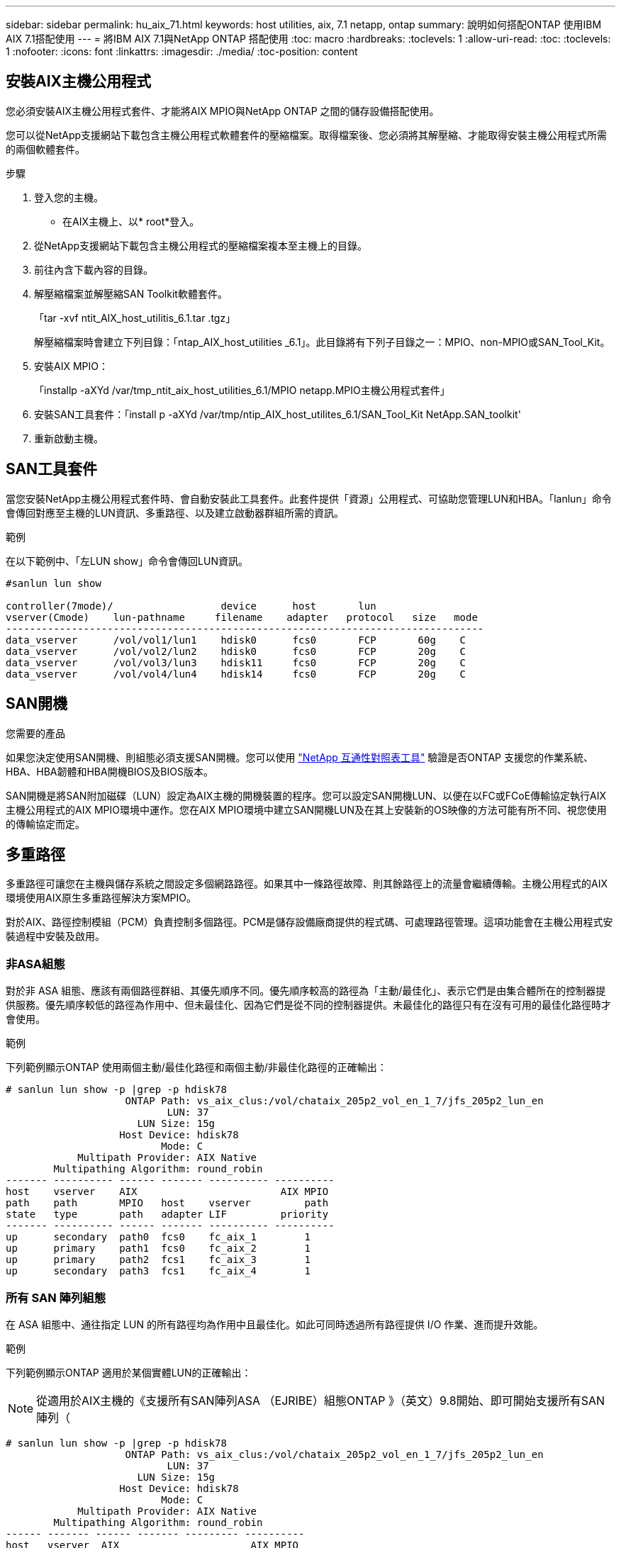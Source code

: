 ---
sidebar: sidebar 
permalink: hu_aix_71.html 
keywords: host utilities, aix, 7.1 netapp, ontap 
summary: 說明如何搭配ONTAP 使用IBM AIX 7.1搭配使用 
---
= 將IBM AIX 7.1與NetApp ONTAP 搭配使用
:toc: macro
:hardbreaks:
:toclevels: 1
:allow-uri-read: 
:toc: 
:toclevels: 1
:nofooter: 
:icons: font
:linkattrs: 
:imagesdir: ./media/
:toc-position: content




== 安裝AIX主機公用程式

您必須安裝AIX主機公用程式套件、才能將AIX MPIO與NetApp ONTAP 之間的儲存設備搭配使用。

您可以從NetApp支援網站下載包含主機公用程式軟體套件的壓縮檔案。取得檔案後、您必須將其解壓縮、才能取得安裝主機公用程式所需的兩個軟體套件。

.步驟
. 登入您的主機。
+
** 在AIX主機上、以* root*登入。


. 從NetApp支援網站下載包含主機公用程式的壓縮檔案複本至主機上的目錄。
. 前往內含下載內容的目錄。
. 解壓縮檔案並解壓縮SAN Toolkit軟體套件。
+
「tar -xvf ntit_AIX_host_utilitis_6.1.tar .tgz」

+
解壓縮檔案時會建立下列目錄：「ntap_AIX_host_utilities _6.1」。此目錄將有下列子目錄之一：MPIO、non-MPIO或SAN_Tool_Kit。

. 安裝AIX MPIO：
+
「installp -aXYd /var/tmp_ntit_aix_host_utilities_6.1/MPIO netapp.MPIO主機公用程式套件」

. 安裝SAN工具套件：「install p -aXYd /var/tmp/ntip_AIX_host_utilites_6.1/SAN_Tool_Kit NetApp.SAN_toolkit'
. 重新啟動主機。




== SAN工具套件

當您安裝NetApp主機公用程式套件時、會自動安裝此工具套件。此套件提供「資源」公用程式、可協助您管理LUN和HBA。「lanlun」命令會傳回對應至主機的LUN資訊、多重路徑、以及建立啟動器群組所需的資訊。

.範例
在以下範例中、「左LUN show」命令會傳回LUN資訊。

[listing]
----
#sanlun lun show

controller(7mode)/                  device      host       lun
vserver(Cmode)    lun-pathname     filename    adapter   protocol   size   mode
--------------------------------------------------------------------------------
data_vserver      /vol/vol1/lun1    hdisk0      fcs0       FCP       60g    C
data_vserver      /vol/vol2/lun2    hdisk0      fcs0       FCP       20g    C
data_vserver      /vol/vol3/lun3    hdisk11     fcs0       FCP       20g    C
data_vserver      /vol/vol4/lun4    hdisk14     fcs0       FCP       20g    C

----


== SAN開機

.您需要的產品
如果您決定使用SAN開機、則組態必須支援SAN開機。您可以使用 link:https://mysupport.netapp.com/matrix/imt.jsp?components=71102;&solution=1&isHWU&src=IMT["NetApp 互通性對照表工具"^] 驗證是否ONTAP 支援您的作業系統、HBA、HBA韌體和HBA開機BIOS及BIOS版本。

SAN開機是將SAN附加磁碟（LUN）設定為AIX主機的開機裝置的程序。您可以設定SAN開機LUN、以便在以FC或FCoE傳輸協定執行AIX主機公用程式的AIX MPIO環境中運作。您在AIX MPIO環境中建立SAN開機LUN及在其上安裝新的OS映像的方法可能有所不同、視您使用的傳輸協定而定。



== 多重路徑

多重路徑可讓您在主機與儲存系統之間設定多個網路路徑。如果其中一條路徑故障、則其餘路徑上的流量會繼續傳輸。主機公用程式的AIX環境使用AIX原生多重路徑解決方案MPIO。

對於AIX、路徑控制模組（PCM）負責控制多個路徑。PCM是儲存設備廠商提供的程式碼、可處理路徑管理。這項功能會在主機公用程式安裝過程中安裝及啟用。



=== 非ASA組態

對於非 ASA 組態、應該有兩個路徑群組、其優先順序不同。優先順序較高的路徑為「主動/最佳化」、表示它們是由集合體所在的控制器提供服務。優先順序較低的路徑為作用中、但未最佳化、因為它們是從不同的控制器提供。未最佳化的路徑只有在沒有可用的最佳化路徑時才會使用。

.範例
下列範例顯示ONTAP 使用兩個主動/最佳化路徑和兩個主動/非最佳化路徑的正確輸出：

[listing]
----
# sanlun lun show -p |grep -p hdisk78
                    ONTAP Path: vs_aix_clus:/vol/chataix_205p2_vol_en_1_7/jfs_205p2_lun_en
                           LUN: 37
                      LUN Size: 15g
                   Host Device: hdisk78
                          Mode: C
            Multipath Provider: AIX Native
        Multipathing Algorithm: round_robin
------- ---------- ------ ------- ---------- ----------
host    vserver    AIX                        AIX MPIO
path    path       MPIO   host    vserver         path
state   type       path   adapter LIF         priority
------- ---------- ------ ------- ---------- ----------
up      secondary  path0  fcs0    fc_aix_1        1
up      primary    path1  fcs0    fc_aix_2        1
up      primary    path2  fcs1    fc_aix_3        1
up      secondary  path3  fcs1    fc_aix_4        1

----


=== 所有 SAN 陣列組態

在 ASA 組態中、通往指定 LUN 的所有路徑均為作用中且最佳化。如此可同時透過所有路徑提供 I/O 作業、進而提升效能。

.範例
下列範例顯示ONTAP 適用於某個實體LUN的正確輸出：


NOTE: 從適用於AIX主機的《支援所有SAN陣列ASA （EJRIBE）組態ONTAP 》（英文）9.8開始、即可開始支援所有SAN陣列（

[listing]
----
# sanlun lun show -p |grep -p hdisk78
                    ONTAP Path: vs_aix_clus:/vol/chataix_205p2_vol_en_1_7/jfs_205p2_lun_en
                           LUN: 37
                      LUN Size: 15g
                   Host Device: hdisk78
                          Mode: C
            Multipath Provider: AIX Native
        Multipathing Algorithm: round_robin
------ ------- ------ ------- --------- ----------
host   vserver  AIX                      AIX MPIO
path   path     MPIO   host    vserver     path
state  type     path   adapter LIF       priority
------ ------- ------ ------- --------- ----------
up     primary  path0  fcs0    fc_aix_1     1
up     primary  path1  fcs0    fc_aix_2     1
up     primary  path2  fcs1    fc_aix_3     1
up     primary  path3  fcs1    fc_aix_4     1
----


== 建議設定

以下是一些建議的NetApp ONTAP LUN參數設定。安裝NetApp主機公用程式套件後、會自動設定適用於整個流程的關鍵參數ONTAP 。

[cols="4*"]
|===
| 參數 | 環境 | AIX的價值 | 附註 


| 演算法 | MPIO | 循環配置資源 | 由主機公用程式設定 


| h檢查_cmd | MPIO | 查詢 | 由主機公用程式設定 


| h檢查 間隔 | MPIO | 30 | 由主機公用程式設定 


| h檢查 模式 | MPIO | 非作用中 | 由主機公用程式設定 


| LUN_RESET_spt | MPIO /非MPIO | 是的 | 由主機公用程式設定 


| MAX_transfer | MPIO /非MPIO | FC LUN：0x100000位元組 | 由主機公用程式設定 


| QFUl_dly | MPIO /非MPIO | 延遲2秒 | 由主機公用程式設定 


| 佇列深度 | MPIO /非MPIO | 64 | 由主機公用程式設定 


| RESID_policy | MPIO /非MPIO | no_Reserve | 由主機公用程式設定 


| Re_timeout（磁碟） | MPIO /非MPIO | 30秒 | 使用OS預設值 


| Dyntrk | MPIO /非MPIO | 是的 | 使用OS預設值 


| FC_err_recov | MPIO /非MPIO | 快速失敗 | 使用OS預設值 


| Q_type | MPIO /非MPIO | 簡單易用 | 使用OS預設值 


| 數字_cmd | MPIO /非MPIO | 適用於AIX的1024 | FC EN1B、FC EN1C 


| 數字_cmd | MPIO /非MPIO | 500 for AIX（獨立式/實體）200 for VIOC | FC EN0G 
|===


== 推薦MetroCluster 的功能設定

根據預設、當沒有LUN可用的路徑時、AIX作業系統會強制執行較短的I/O逾時時間。這可能發生在單一交換器SAN架構和MetroCluster 體驗非計畫性容錯移轉的各種組態中。如需更多資訊及建議的預設設定變更、請參閱 link:https://kb.netapp.com/app/answers/answer_view/a_id/1001318["NetApp KB1001318"^]



== 支援SM至BC的AIX

從ONTAP 《支援》版本的《支援》（從《支援》版本的版本起）開始、《支援AIX》（SMBC）在AIX組態下、主要叢集是「作用中」叢集。

在AIX組態中、容錯移轉會中斷運作。每次容錯移轉時、您都必須在主機上執行重新掃描、才能恢復I/O作業。

若要設定適用於SM至BC的AIX、請參閱知識庫文章 link:https://kb.netapp.com/Advice_and_Troubleshooting/Data_Protection_and_Security/SnapMirror/How_to_configure_an_AIX_host_for_SnapMirror_Business_Continuity_(SM-BC)["如何設定AIX主機以實現SnapMirror營運不中斷（SMBC）"^]。



== 已知問題與限制

沒有已知的問題和限制。
